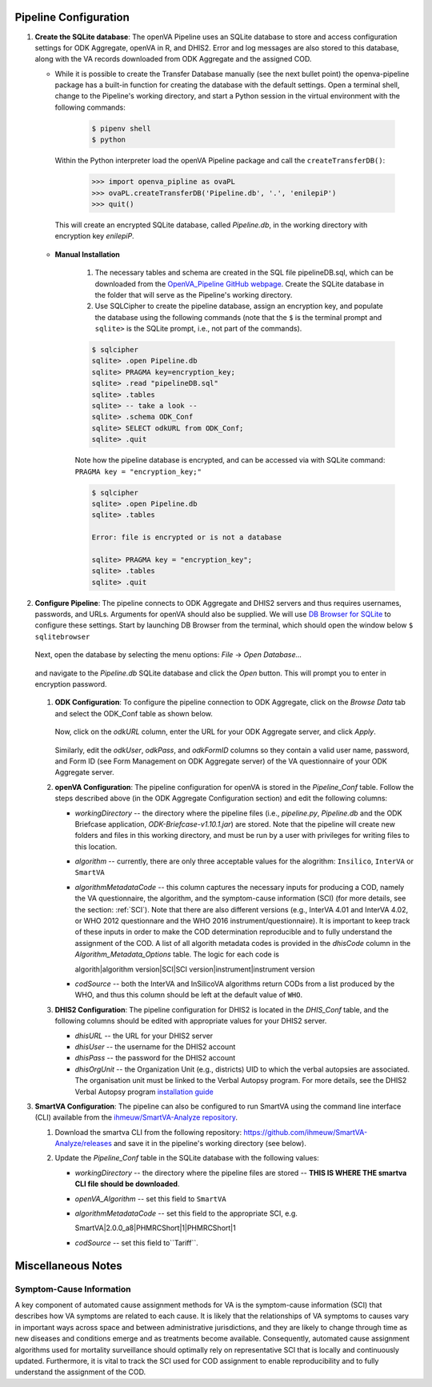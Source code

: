 Pipeline Configuration
======================

#. **Create the SQLite database**: The openVA Pipeline uses an SQLite database to store and access configuration settings for ODK Aggregate, openVA in R,
   and DHIS2. Error and log messages are also stored to this database, along with the VA records downloaded from ODK Aggregate and
   the assigned COD.

   - While it is possible to create the Transfer Database manually (see the next bullet point) the openva-pipeline package has a built-in
     function for creating the database with the default settings.  Open a terminal shell, change to the Pipeline's working directory, and
     start a Python session in the virtual environment with the following commands:

      .. code:: bash

         $ pipenv shell
         $ python

     Within the Python interpreter load the openVA Pipeline package and call the ``createTransferDB()``:

      .. code:: python

         >>> import openva_pipline as ovaPL
         >>> ovaPL.createTransferDB('Pipeline.db', '.', 'enilepiP')
         >>> quit()

    This will create an encrypted SQLite database, called *Pipeline.db*, in the working directory with encryption key `enilepiP`.

   - **Manual Installation**

       #. The necessary tables and schema are created in the SQL file pipelineDB.sql, which can be downloaded from the
          `OpenVA_Pipeline GitHub webpage <https://github.com/verbal-autopsy-software/openva_pipeline/tree/master/openva_pipeline/sql>`_.
          Create the SQLite database in the folder that will serve as the Pipeline's working directory.

       #. Use SQLCipher to create the pipeline database, assign an encryption key, and populate the database using the following commands
          (note that the ``$`` is the terminal prompt and ``sqlite>`` is the SQLite prompt, i.e., not part of the commands).

       .. code:: bash

          $ sqlcipher
          sqlite> .open Pipeline.db
          sqlite> PRAGMA key=encryption_key;
          sqlite> .read "pipelineDB.sql"
          sqlite> .tables
          sqlite> -- take a look --
          sqlite> .schema ODK_Conf
          sqlite> SELECT odkURL from ODK_Conf;
          sqlite> .quit

       Note how the pipeline database is encrypted, and can be accessed via with SQLite command: ``PRAGMA key = "encryption_key;"``

       .. code:: bash

          $ sqlcipher
          sqlite> .open Pipeline.db
          sqlite> .tables

          Error: file is encrypted or is not a database

          sqlite> PRAGMA key = "encryption_key";
          sqlite> .tables
          sqlite> .quit


#. **Configure Pipeline**: The pipeline connects to ODK Aggregate and DHIS2 servers and thus requires usernames, passwords, and URLs.
   Arguments for openVA should also be supplied. We will use
   `DB Browser for SQLite <https://github.com/sqlitebrowser/sqlitebrowser/blob/master/BUILDING.md>`_ to configure these settings. Start
   by launching DB Browser from the terminal, which should open the window below ``$ sqlitebrowser``


      .. image:: Screenshots/dbBrowser.png

   Next, open the database by selecting the menu options: *File* -> *Open Database...*


      .. image:: Screenshots/dbBrowser_open.png

   and navigate to the *Pipeline.db* SQLite database and click the *Open* button.  This will prompt you to enter in encryption password.


      .. image:: Screenshots/dbBrowser_encryption.png
    
   #. **ODK Configuration**: To configure the pipeline connection to ODK Aggregate, click on the *Browse Data* tab and select the
      ODK\_Conf table as shown below.

         .. image:: Screenshots/dbBrowser_browseData.png


         .. image:: Screenshots/dbBrowser_odk.png

      Now, click on the *odkURL* column, enter the URL for your ODK Aggregate server, and click *Apply*.


         .. image:: Screenshots/dbBrowser_odkURLApply.png

      Similarly, edit the *odkUser*, *odkPass*, and *odkFormID* columns so they contain a valid user name, password, and Form ID
      (see Form Management on ODK Aggregate server) of the VA questionnaire of your ODK Aggregate server.

   #. **openVA Configuration**: The pipeline configuration for openVA is stored in the *Pipeline\_Conf* table. Follow the steps described
      above (in the ODK Aggregate Configuration section) and edit the following columns:

      * *workingDirectory* -- the directory where the pipeline files (i.e., *pipeline.py*, *Pipeline.db* and the ODK Briefcase
        application, *ODK-Briefcase-v1.10.1.jar*) are stored.  Note that the pipeline will create new folders and files in this working directory,
        and must be run by a user with privileges for writing files to this location.   

      * *algorithm* -- currently, there are only three acceptable values for the alogrithm: ``Insilico``, ``InterVA`` or ``SmartVA``

      * *algorithmMetadataCode* -- this column captures the necessary inputs for producing a COD, namely the VA questionnaire, the
        algorithm, and the symptom-cause information (SCI) (for more details, see the section: :ref:`SCI`).  Note that there are also
        different versions (e.g., InterVA 4.01 and InterVA 4.02, or WHO 2012 questionnare and the WHO 2016 instrument/questionnaire).  It is
        important to keep track of these inputs in order to make the COD determination reproducible and to fully understand the assignment
        of the COD.  A list of all algorith metadata codes is provided in the *dhisCode* column in the *Algorithm\_Metadata\_Options* table.
        The logic for each code is

        algorith|algorithm version|SCI|SCI version|instrument|instrument version

      * *codSource* -- both the InterVA and InSilicoVA algorithms return CODs from a list produced by the WHO, and thus this column should
        be left at the default value of ``WHO``.

   #. **DHIS2 Configuration**: The pipeline configuration for DHIS2 is located in the *DHIS\_Conf* table, and the following columns should
      be edited with appropriate values for your DHIS2 server.

      * *dhisURL* --  the URL for your DHIS2 server 
      * *dhisUser* -- the username for the DHIS2 account
      * *dhisPass* -- the password for the DHIS2 account
      * *dhisOrgUnit* -- the Organization Unit (e.g., districts) UID to which the verbal autopsies are associated. The organisation unit
        must be linked to the Verbal Autopsy program.  For more details, see the DHIS2 Verbal Autopsy program
        `installation guide <https://github.com/SwissTPH/dhis2_va_draft/blob/master/docs/Installation.md>`_

#. **SmartVA Configuration**: The pipeline can also be configured to run SmartVA using the command line interface (CLI)  available from the `ihmeuw/SmartVA-Analyze repository <https://github.com/ihmeuw/SmartVA-Analyze/releases>`_.

   #. Download the smartva CLI from the following repository: `https://github.com/ihmeuw/SmartVA-Analyze/releases <https://github.com/ihmeuw/SmartVA-Analyze/releases>`_ and save it in the pipeline's working directory (see below).
   
   #. Update the *Pipeline\_Conf* table in the SQLite database with the following values:

      * *workingDirectory* -- the directory where the pipeline files are stored -- **THIS IS WHERE THE smartva CLI file should be downloaded**.

      * *openVA\_Algorithm* -- set this field to ``SmartVA``

      * *algorithmMetadataCode* -- set this field to the appropriate SCI, e.g.
      
        SmartVA|2.0.0_a8|PHMRCShort|1|PHMRCShort|1

      * *codSource* -- set this field to``Tariff``.

Miscellaneous Notes
=======================

.. _SCI:

Symptom-Cause Information
-------------------------

A key component of automated cause assignment methods for VA is the symptom-cause information (SCI) that describes how VA symptoms are
related to each cause. It is likely that the relationships of VA symptoms to causes vary in important ways across space and
between administrative jurisdictions, and they are likely to change through time as new diseases and conditions emerge and as
treatments become available. Consequently, automated cause assignment algorithms used for mortality surveillance should optimally
rely on representative SCI that is locally and continuously updated.  Furthermore, it is vital to track the SCI used for COD 
assignment to enable reproducibility and to fully understand the assignment of the COD.
